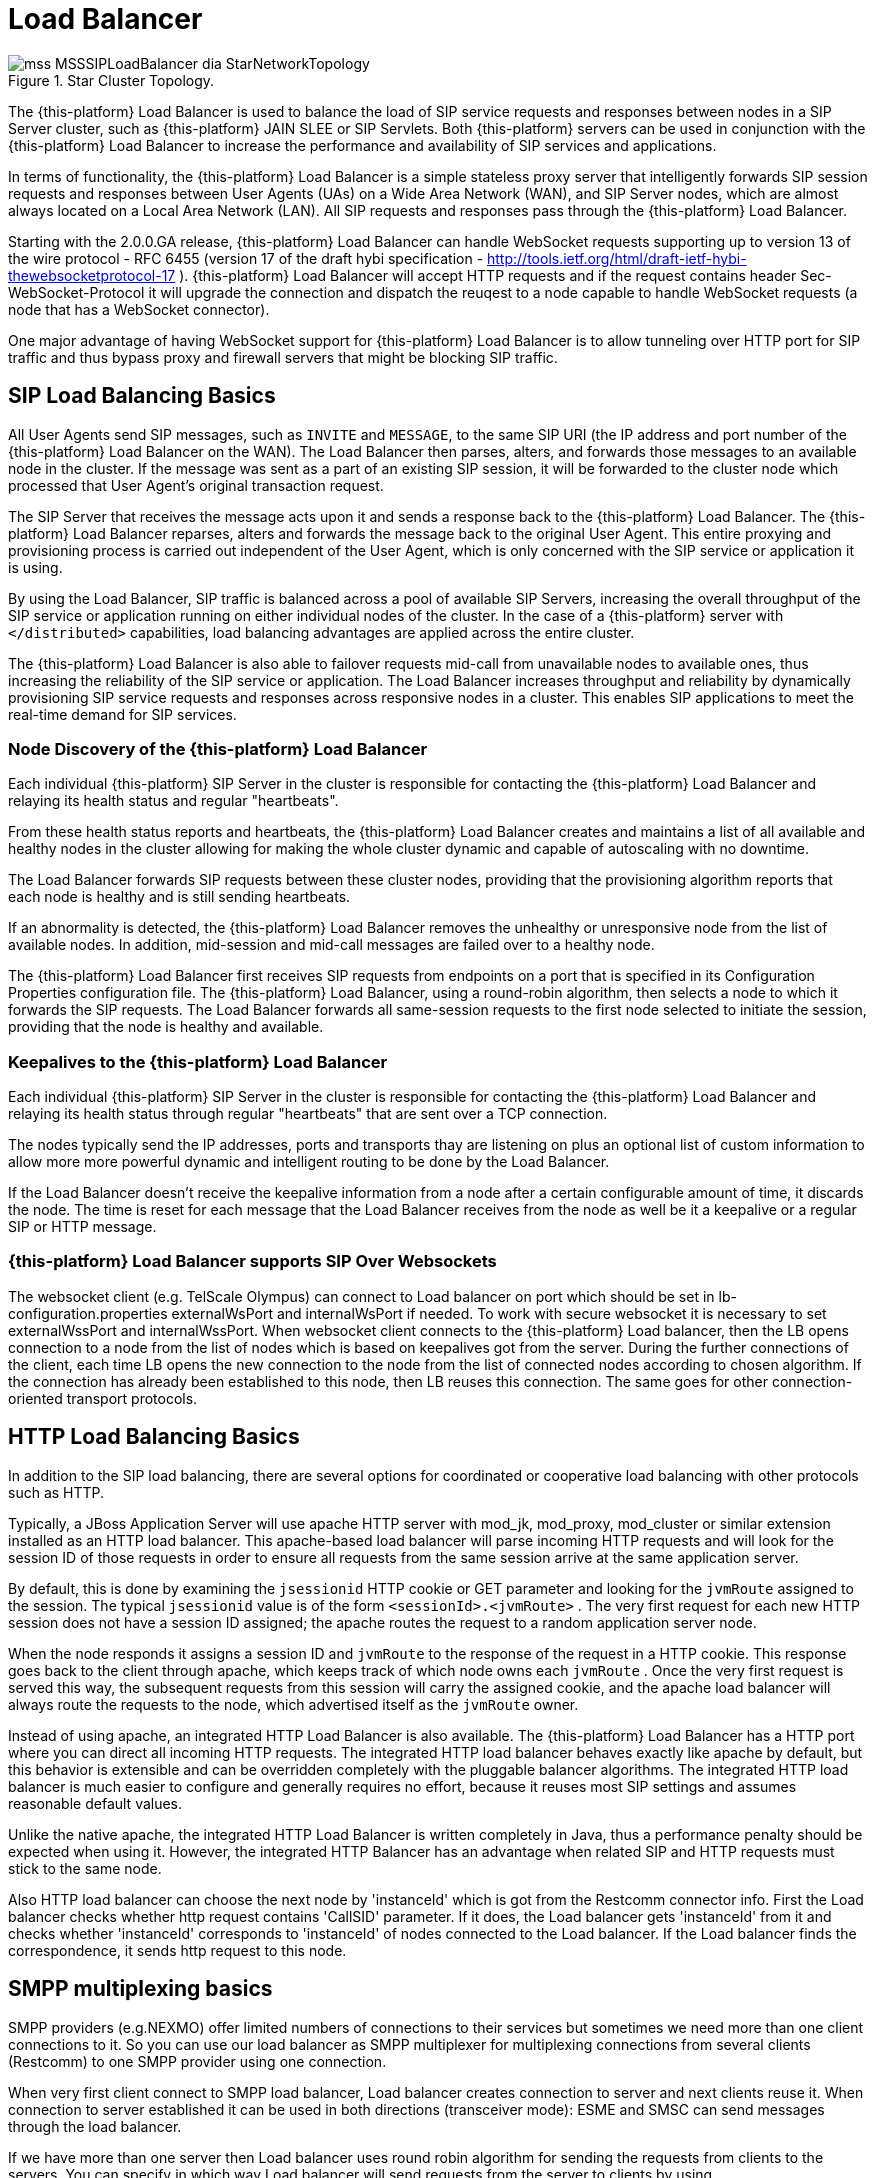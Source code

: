 [[_sslb_mss_load_balancer]]
= Load Balancer

.Star Cluster Topology.
image::images/mss-MSSSIPLoadBalancer-dia-StarNetworkTopology.jpg[]

The {this-platform} Load Balancer is used to balance the load of SIP service requests and responses between nodes in a SIP Server cluster, such as {this-platform} JAIN SLEE or SIP Servlets.
Both {this-platform} servers can be used in conjunction with the {this-platform} Load Balancer to increase the performance and availability of SIP services and applications.

In terms of functionality, the {this-platform} Load Balancer is a simple stateless proxy server that intelligently forwards SIP session requests and responses between User Agents (UAs) on a Wide Area Network (WAN), and SIP Server nodes, which are almost always located on a Local Area Network (LAN). All SIP requests and responses pass through the {this-platform} Load Balancer.

Starting with the 2.0.0.GA release, {this-platform} Load Balancer can handle WebSocket requests supporting up to version 13 of the wire protocol - RFC 6455 (version 17 of the draft hybi specification - http://tools.ietf.org/html/draft-ietf-hybi-thewebsocketprotocol-17  ). {this-platform} Load Balancer will accept HTTP requests and if the request contains header Sec-WebSocket-Protocol it will upgrade the connection and dispatch the reuqest to a node capable to handle WebSocket requests (a node that has a WebSocket connector).

One major advantage of having WebSocket support for {this-platform} Load Balancer is to allow tunneling over HTTP port for SIP traffic and thus bypass proxy and firewall servers that might be blocking SIP traffic.

[[_sslb_sip_load_balancing_basics]]
== SIP Load Balancing Basics

All User Agents send SIP messages, such as `INVITE` and `MESSAGE`, to the same SIP URI (the IP address and port number of the {this-platform} Load Balancer on the WAN). The Load Balancer then parses, alters, and forwards those messages to an available node in the cluster.
If the message was sent as a part of an existing SIP session, it will be forwarded to the cluster node which processed that User Agent's original transaction request.

The SIP Server that receives the message acts upon it and sends a response back to the {this-platform} Load Balancer.
The {this-platform} Load Balancer reparses, alters and forwards the message back to the original User Agent.
This entire proxying and provisioning process is carried out independent of the User Agent, which is only concerned with the SIP service or application it is using.

By using the Load Balancer, SIP traffic is balanced across a pool of available SIP Servers, increasing the overall throughput of the SIP service or application running on either individual nodes of the cluster.
In the case of a {this-platform} server with `</distributed>` capabilities, load balancing advantages are applied across the entire cluster.

The {this-platform} Load Balancer is also able to failover requests mid-call from unavailable nodes to available ones, thus increasing the reliability of the SIP service or application.
The Load Balancer increases throughput and reliability by dynamically provisioning SIP service requests and responses across responsive nodes in a cluster.
This enables SIP applications to meet the real-time demand for SIP services.

[[_sslb_load_balancer_node_discovery]]
=== Node Discovery of the {this-platform} Load Balancer

Each individual {this-platform} SIP Server in the cluster is responsible for contacting the {this-platform} Load Balancer and relaying its health status and regular "heartbeats".

From these health status reports and heartbeats, the {this-platform} Load Balancer creates and maintains a list of all available and healthy nodes in the cluster allowing for making the whole cluster dynamic and capable of autoscaling with no downtime.

The Load Balancer forwards SIP requests between these cluster nodes, providing that the provisioning algorithm reports that each node is healthy and is still sending heartbeats.

If an abnormality is detected, the {this-platform} Load Balancer removes the unhealthy or unresponsive node from the list of available nodes.
In addition, mid-session and mid-call messages are failed over to a healthy node.

The {this-platform} Load Balancer first receives SIP requests from endpoints on a port that is specified in its Configuration Properties configuration file.
The {this-platform} Load Balancer, using a round-robin algorithm, then selects a node to which it forwards the SIP requests.
The Load Balancer forwards all same-session requests to the first node selected to initiate the session, providing that the node is healthy and available.

[[_sslb_load_balancer_keepalive]]
=== Keepalives to the {this-platform} Load Balancer
Each individual {this-platform} SIP Server in the cluster is responsible for contacting the {this-platform} Load Balancer and relaying its health status through regular "heartbeats" that are sent over a TCP connection.

The nodes typically send the IP addresses, ports and transports thay are listening on plus an optional list of custom information to allow more more powerful dynamic and intelligent routing to be done by the Load Balancer.

If the Load Balancer doesn't receive the keepalive information from a node after a certain configurable amount of time, it discards the node. The time is reset for each message that the Load Balancer receives from the node as well be it a keepalive or a regular SIP or HTTP message.

=== {this-platform} Load Balancer supports SIP Over Websockets

The websocket client (e.g. TelScale Olympus) can connect to Load balancer
on port which should be set in lb-configuration.properties externalWsPort and
internalWsPort if needed. To work with secure websocket it is necessary to set
externalWssPort and internalWssPort. When websocket client connects to the
{this-platform} Load balancer, then the LB opens connection to a node from the
list of nodes which is based on keepalives got from the server. During the further
connections of the client, each time LB opens the new connection to the node
from the list of connected nodes according to chosen algorithm. If the
connection has already been established to this node, then LB reuses this
connection. The same goes for other connection-oriented transport protocols.

== HTTP Load Balancing Basics

In addition to the SIP load balancing, there are several options for coordinated or cooperative load balancing with other protocols such as HTTP.

Typically, a JBoss Application Server will use apache HTTP server with mod_jk, mod_proxy, mod_cluster or similar extension installed as an HTTP load balancer.
This apache-based load balancer will parse incoming HTTP requests and will look for the session ID of those requests in order to ensure all requests from the
same session arrive at the same application server.

By default, this is done by examining the `jsessionid` HTTP cookie or GET parameter and looking for the `jvmRoute` assigned to the session.
The typical `jsessionid` value is of the form `<sessionId>.<jvmRoute>` . The very first request for each new HTTP session does not have a session ID assigned;
the apache routes the request to a random application server node.

When the node responds it assigns a session ID and `jvmRoute` to the response of the request in a HTTP cookie.
This response goes back to the client through apache, which keeps track of which node owns each `jvmRoute` . Once the very first request is served this way,
the subsequent requests from this session will carry the assigned cookie, and the apache load balancer will always route the requests to the node, which advertised
itself as the `jvmRoute` owner.

Instead of using apache, an integrated HTTP Load Balancer is also available.
The {this-platform} Load Balancer has a HTTP port where you can direct all incoming HTTP requests.
The integrated HTTP load balancer behaves exactly like apache by default, but this behavior is extensible and can be overridden completely with the pluggable balancer algorithms.
The integrated HTTP load balancer is much easier to configure and generally requires no effort, because it reuses most SIP settings and assumes reasonable default values.

Unlike the native apache, the integrated HTTP Load Balancer is written completely in Java, thus a performance penalty should be expected when using it.
However, the integrated HTTP Balancer has an advantage when related SIP and HTTP requests must stick to the same node.

Also HTTP load balancer can choose the next node by 'instanceId' which is got from the Restcomm connector info. First the Load balancer
checks whether http request contains 'CallSID' parameter. If it does, the Load balancer gets 'instanceId' from it and checks whether 'instanceId' corresponds to 'instanceId'
of nodes connected to the Load balancer. If the Load balancer finds the correspondence, it sends http request to this node.

== SMPP multiplexing basics

SMPP providers (e.g.NEXMO) offer limited numbers of connections to their services
but sometimes we need more than one client connections to it. So you can use our
load balancer as SMPP multiplexer for multiplexing connections from several clients
(Restcomm) to one SMPP provider using one connection.

When very first client connect to SMPP load balancer, Load balancer creates connection
to server and next clients reuse it. When connection to server established it can
be used in both directions (transceiver mode): ESME and SMSC can send messages
through the load balancer.

If we have more than one server then Load balancer uses round robin algorithm for
sending the requests from clients to the servers. You can specify in which way
Load balancer will send requests from the server to clients by using
isUseRrSendSmppRequestToClient property. If true, Load balancer uses
round robin algorithm; if false, LB sends each request to all clients.

.SMPP load balancer diagram
image::images/SMPP-lb-diagram.png[]

Main goal is to reuse connection to the servers (SMSC) and simply transfer packets
between client (ESME) and server(SMSC). But also it can inspect the received packets
for correct command ID and will not send incorrect packets forward instead turn them back.

When connection to server drops, SMPP load balancer can reconnect (rebind) to the
server. During this process (reconnect) it turns back all received packets until
the new connection is established. If there are no established connection with
the server, all connections will be closed.

[[_sslb_smpp_load_balancer_implementation]]
=== Implementation of the SMPP Load Balancer

SMPP load balancer implements timers: enquire link timer, session initialization timer and response timer for connection handling.
Timers of SMPP load balancer have next behaviour:

* Session initialization timer disconnects client (ESME) if it does not send bind request in defined time;
* Response timer sends response with system error if sender does not receive response in defined time;
* Enquire link timer with a fixed rate checks the connections with client (ESME) and server (SMSC).

Server part of SMPP load balancer has next states:

* OPEN - it can receive only bind requests from client (ESME);
* BINDING - it can't receive any messages, in this state we wait for client's response;
* BOUND - it can receive all PDU packets from client (ESME), which he can send according SMPP protocol, except bind requests;
* REBINDING - it can also receive all PDU packets from client (ESME), but returns them back, because the client part at this time is trying to reconnect to server;
* UNBINDING - it can receive only unbind response from client (ESME);
* CLOSED - it can't receive any messages, this is last state of life cycle, which indicate that connection is closed.

Client part of SMPP load balancer has next states:

* INITIAL - it can't receive any messages, this is first state of life cycle, at this state the client part is trying to connect to the server (SMSC) and if the connection is successful state changes to OPEN;
* OPEN - it can't receive any messages, at this state the client part sends a bind request to the server (SMSC), and changes state to binding;
* BINDING - it can receive only bind response from server, and if response does not have errors, the client part changes ones state to bound;
* BOUND - it can receive all packets from server (SMSC), which can be sent according SMPP protocol, except unbind response;
* REBINDING - if connection drops to the server (SMSC), the client part changes ones state to rebinding until reconnect.
  If reconnect fails, connection is closed;
* UNBINDING - it can receive unbind response from server only, after which state changes to closed state;
* CLOSED - it can't receive any messages, this is the last state of the life cycle, which indicates that the connection is closed.

== Pluggable balancer algorithms

The {this-platform} Load Balancer exposes an interface to allow users to customize the routing decision making for special purposes.
By default there are three built-in algorithms.
Only one algorithm is active at any time and it is specified with the `algorithmClass` property in the configuration file.

It is up to the algorithm how and whether to support distributed architecture or how to store the information needed for session affinity.
The algorithms will be called for every SIP and HTTP request and other significant events to make more informed decisions.

NOTE: Users must be aware that by default requests explicitly addressed to a live server node passing through the load balancer will be forwarded directly to the server node.
This allows for pre-specified routing use-cases, where the target node is known by the SIP client through other means.
If the target node is dead, then the node selection algorithm is used to route the request to an available node.

The following is a list of the built-in algorithms:



org.Restcomm.tools.sip.balancer.CallIDAffinityBalancerAlgorithm::
  This algorithm is not distributable.
  It selects nodes randomly to serve a give Call-ID extracted from the requests and responses.
  It keeps a map with `Call-ID ->
              nodeId` associations and this map is not shared with other load balancers which will cause them to make different decisions.
  For HTTP it behaves like apache.

org.Restcomm.tools.sip.balancer.UserBasedAlgorithm::
    This algorithm algorithm tie all calls for a given DID/Number to the same node.
    All participants for a given conference will be on the same node.
    It selects nodes randomly to serve a give To header extracted from the requests and responses.
    It keeps a map with `To ->
                nodeId` associations and this map is not shared with other load balancers which will cause them to make different decisions.
    For HTTP it behaves like apache.

org.Restcomm.tools.sip.balancer.ActiveStandbyAlgorithm::
  This algorithm allows to send all requests to the active node. If the active node
  will disconnected in some way then the Load balancer will send requests to the 
  passive node. This algorithm works for all protocols(SIP,HTTP,SMPP).

org.Restcomm.tools.sip.balancer.HeaderConsistentHashBalancerAlgorithm::
  This algorithm is distributable and can be used in distributed load balancer configurations.
  It extracts the hash value of specific headers from SIP and HTTP messages to decide which application server node will handle the request.
  Information about the options in this algorithms is available in the balancer configuration file comments.

org.Restcomm.tools.sip.balancer.PersistentConsistentHashBalancerAlgorithm::
  This algorithm is distributable and is similar to the previous algorithm, but it attempts to keep session affinity even when the cluster nodes are removed or added, which would normally cause hash values to point to different nodes.

org.Restcomm.tools.sip.balancer.ClusterSubdomainAffinityAlgorithm::
  This algorithm is not distributable, but supports grouping server nodes to act as a subcluster.
  Any call of a node that belongs to a cluster group will be preferentially failed over to a node from the same group.
  To configure a group you can just add the `subclusterMap` property in the load balancer properties and listing the IP addresses of the nodes.
  The groups are enclosed in parentheses and the IP addresses are separate by commas as follows:
+
----
subclusterMap=( 192.168.1.1, 192.168.1.2 ) ( 10.10.10.10,20.20.20.20, 30.30.30.30)
----
+
The nodes specified in a group do not have to alive and nodes that are not specified are still allowed to join the cluster. Otherwise the algorthim behaves exactly as the default Call-ID affinity algorthim.

== Distributed load balancing

When the capacity of a single load balancer is exceeded, multiple load balancers can be used.
With the help of an IP load balancer the traffic can be distributed between all {this-platform} load balancers based on some IP rules or round-robin.
With consistent hash and `jvmRoute` -based balancer algorithms it doesn't matter which {this-platform} load balancer will process the request, because they would all make the same decisions based on information in the requests (headers, parameters or cookies) and the list of available nodes.
With consistent hash algorithms there is no state to be preserved in the {this-platform} balancers.

.Example deployment: IP load balancers serving both directions forincoming/outgoing requests in a cluster
image::images/WSS_Failover_Goal.png[]


[[_sslb_binary_sip_load_balancer_installing_configuring_and_running]]
== {this-platform} Load Balancer: Installing, Configuring andRunning

[[_sslb_binary_sip_load_balancer_preinstall_requirements_and_prerequisites]]
=== Pre-Install Requirements and Prerequisites

.Software Prerequisites
A JAIN SIP HA-enabled application server such as {this-platform}  JAIN SLEE or {this-platform} SIP Servlets is required.::
  Running the {this-platform} Load Balancer requires at least two instances of the application server as cluster nodes nodes.
  Therefore, before configuring the {this-platform} Load Balancer, we should make sure we've installed a the SIP application server first.
  The {this-platform} {this-platform} Load Balancer will work with a SIP Servlets-enabled JBoss Application Server _or_            a JAIN SLEE application server with SIP RA.

[[_sslb_binary_sip_load_balancer_downloading]]
=== Downloading

The load balancer is located in the [path]_sip-balancer_ top-level directory of the {this-platform}  distribution.
You will find the following files in the directory:

{this-platform} load balancer executable JAR file::
  This is the binary file with all dependencies, include SMPP load balancer

{this-platform} load balancer Configuration Properties file::
  This is the properties files with various settings

[[_sslb_binary_sip_load_balancer_installing]]
=== Installing

The {this-platform} load balancer executable JAR file can be extracted anywhere in the file system.
It is recommended that the file is placed in the directory containing other JAR executables, so it can be easily located in the future.

[[_sslb_binary_sip_load_balancer_configuring]]
=== Configuring

Configuring the {this-platform} Load Balancer and the two SIP Servlets-enabled Server nodes is described in <<_sslb_configuring_the_sip_load_balancer_and_servlet_server_nodes>>      .

[[_sslb_configuring_the_sip_load_balancer_and_servlet_server_nodes]]
.Procedure: Configuring the {this-platform}  {this-platform} Load Balancer and SIPServer Nodes
. Configure lb.properties Configuration Properties File
+
Configure the {this-platform} Load Balancer's Configuration Properties file by substituting valid values for your personal setup. <<_sslb_complete_sample_lb.properties_file>>          shows a sample [path]_lb.properties_ file, with key element descriptions provided after the example.
The lines beginning with the pound sign are comments.
+
[[_sslb_complete_sample_lb.properties_file]]
.Complete Sample lb.properties File
====
[source]
----
# Restcomm Load Balancer Settings
# For an overview of the Restcomm Load Balancer visit http://docs.google.com/present/view?id=dc5jp5vx_89cxdvtxcm

# The binding address of the load balancer
host=127.0.0.1

# The RMI port used for heartbeat signals
rmiRegistryPort=2000
# The port to be used used for the Remote Object
rmiRemoteObjectPort=2001

# The SIP port used where client should connect
externalUdpPort=5060
#externalTcpPort=5061
#externalTlsPort=5062
#externalWsPort=5063
#externalWssPort=5064

# The SIP port from where servers will receive messages
# delete if you want to use only one port for both inbound and outbound)
internalUdpPort=5065
#internalTcpPort=5066
#internalTlsPort=5067
#internalWsPort=5068
#internalWssPort=5069

# The HTTP port for HTTP forwarding
httpPort=2080
# The HTTPS port for HTTPS forwarding
httpsPort=2081
#If no nodes are active the LB can redirect the traffic to the unavailableHost specified in this property,
#otherwise, it will return 503 Service Unavailable
#unavailableHost=google.com

# If you are using IP load balancer, put the IP address and port here
#externalIpLoadBalancerAddress=127.0.0.1
#externalIpLoadBalancerUdpPort=111
#externalIpLoadBalancerTcpPort=112
#externalIpLoadBalancerTlsPort=113
#externalIpLoadBalancerWsPort=114
#externalIpLoadBalancerWssPort=115

# Requests initited from the App Servers can route to this address (if you are using 2 IP load balancers for bidirectional SIP LB)
#internalIpLoadBalancerAddress=127.0.0.1
#internalIpLoadBalancerUdpPort=116
#internalIpLoadBalancerTcpPort=117
#internalIpLoadBalancerTlsPort=118
#internalIpLoadBalancerWsPort=119
#internalIpLoadBalancerWssPort=120

#enabled send back 5xx in case of exception while sending to destination
#isSend5xxResponse=true
#reason of error
#isSend5xxResponseReasonHeader=Destination not available
#code of error
#isSend5xxResponseSatusCode=503

#if LB gets response from the node with this status code and reason more than three times,
#it removes this node from the node's map until the node will be restarted
#responseStatusCodeNodeRemoval=503
#responseReasonNodeRemoval=Unable to setup media services

# Designate extra IP addresses as serer nodes
#extraServerNodes=222.221.21.12:21,45.6.6.7:9003,33.5.6.7,33.9.9.2

# Call-ID affinity algortihm settings. This algorithm is the default. No need to uncomment it.
#algorithmClass=org.Restcomm.tools.sip.balancer.CallIDAffinityBalancerAlgorithm
# This property specifies how much time to keep an association before being evitcted.
# It is needed to avoid memory leaks on dead calls. The time is in seconds.
#callIdAffinityMaxTimeInCache=500

# Uncomment to enable the consistent hash based on Call-ID algorithm.
#algorithmClass=org.Restcomm.tools.sip.balancer.HeaderConsistentHashBalancerAlgorithm
# This property is not required, it defaults to Call-ID if not set, can be "From" or "To" when you want the SIP URI username
#sipHeaderAffinityKey=Call-ID
#specify the GET HTTP parameter to be used as hash key
#httpAffinityKey=appsession

# Uncomment to enable the persistent consistent hash based on Call-ID algorithm.
#algorithmClass=org.Restcomm.tools.sip.balancer.PersistentConsistentHashBalancerAlgorithm
# This property is not required, it defaults to Call-ID if not set
#sipHeaderAffinityKey=Call-ID
#specify the GET HTTP parameter to be used as hash key
#httpAffinityKey=appsession

#This is the JBoss Cache 3.1 configuration file (with jgroups), if not specified it will use default
#persistentConsistentHashCacheConfiguration=/home/config.xml

# Call-ID affinity algortihm settings. This algorithm is the default. No need to uncomment it.
#algorithmClass=org.Restcomm.tools.sip.balancer.CallIDAffinityBalancerAlgorithm
# This property specifies how much time to keep an association before being evitcted.
# It is needed to avoid memory leaks on dead calls. The time is in seconds.
#callIdAffinityMaxTimeInCache=500

# Uncomment to enable the consistent hash based on Call-ID algorithm.
#algorithmClass=org.Restcomm.tools.sip.balancer.HeaderConsistentHashBalancerAlgorithm
# This property is not required, it defaults to Call-ID if not set, can be "From" or "To" when you want the SIP URI username
#sipHeaderAffinityKey=Call-ID
#specify the GET HTTP parameter to be used as hash key
#httpAffinityKey=appsession

# Uncomment to enable the persistent consistent hash based on Call-ID algorithm.
#algorithmClass=org.Restcomm.tools.sip.balancer.PersistentConsistentHashBalancerAlgorithm
# This property is not required, it defaults to Call-ID if not set
#sipHeaderAffinityKey=Call-ID
#specify the GET HTTP parameter to be used as hash key
#httpAffinityKey=appsession

#This is the JBoss Cache 3.1 configuration file (with jgroups), if not specified it will use default
#persistentConsistentHashCacheConfiguration=/home/config.xml

#JSIP stack configuration.....
javax.sip.STACK_NAME = SipBalancerForwarder
javax.sip.AUTOMATIC_DIALOG_SUPPORT = off
# You need 16 for logging traces. 32 for debug + traces.
# Your code will limp at 32 but it is best for debugging.
# LOG4J means the level will be configurable from the JOG4J config file
gov.nist.javax.sip.TRACE_LEVEL = LOG4J

#Specify if message contents should be logged.
gov.nist.javax.sip.LOG_MESSAGE_CONTENT=false

gov.nist.javax.sip.DEBUG_LOG = logs/sipbalancerforwarderdebug.txt
gov.nist.javax.sip.SERVER_LOG = logs/sipbalancerforwarder.xml
gov.nist.javax.sip.THREAD_POOL_SIZE = 64
gov.nist.javax.sip.REENTRANT_LISTENER = true
gov.nist.javax.sip.AGGRESSIVE_CLEANUP=true
#this property we set statically "gov.nist.javax.sip.stack.LoadBalancerNioMessageProcessorFactory"
#for statistic correct working
#gov.nist.javax.sip.MESSAGE_PROCESSOR_FACTORY=gov.nist.javax.sip.stack.NioMessageProcessorFactory

#If a node doesnt check in within that time (in ms), it is considered dead.
nodeTimeout=8400
#The consistency of the above condition is checked every heartbeatInterval milliseconds
heartbeatInterval=150

#SMPP Load Balancer Settings
smppName = SMPP Load Balancer
# The address of the load balancer
smppHost = 127.0.0.1
# The port of the load balancer
smppPort = 2776
# The port of the load balancer for SSL protocol
smppSslPort = 2876
# The IP address:port of SMPP server
remoteServers=174.37.245.38:8000,174.37.245.40:8000
# it is recommended that at any time there were no more than
#10 (ten) SMPP messages are outstanding
maxConnectionSize = 10
# Is NIO enabled
nonBlockingSocketsEnabled = true
# Is default session counters enabled
defaultSessionCountersEnabled = true
# Response timeout for load balancer in milliseconds
timeoutResponse = 10000
# Session initialization timer
timeoutConnection = 1000
# Enquire Link Timer
timeoutEnquire = 50000
# Time between reconnection
reconnectPeriod = 1000
# Connection check timer in load balancer
timeoutConnectionCheckClientSide = 1000
# Connection check server side timer
timeoutConnectionCheckServerSide = 1000
#if true use round robin algorithm for sending SMPP requests from server to clients
#if false send each request from server to all clients
#isUseRrSendSmppRequestToClient=false

# SSL configuration
#points to the keystore file we generated before
javax.net.ssl.keyStore=/home/konstantinnosach/tmp/keystore
#provides the password we used when we generated the keystore
javax.net.ssl.keyStorePassword=123456
#points to the truststore file we generated before
javax.net.ssl.trustStore=/home/konstantinnosach/tmp/keystore
#provides the password we used when we generated the truststore
javax.net.ssl.trustStorePassword=123456
#sets secure protocols
gov.nist.javax.sip.TLS_CLIENT_PROTOCOLS=TLSv1,TLSv1.1,TLSv1.2
#sets cipher suits
#gov.nist.javax.sip.ENABLED_CIPHER_SUITES=TLS_ECDH_RSA_WITH_3DES_EDE_CBC_SHA,TLS_ECDHE_RSA_WITH_AES_256_CBC_SHA
#can be : Enabled, Disabled, DisabledAll, Want
#if Enabled, used to request and require client certificate authentication: the connection will terminate if no suitable client certificate is presented
#if Want, used to request client certificate authentication, but keep the connection if no authentication is provided
#if Disabled or DisabledAll does not use authentication
gov.nist.javax.sip.TLS_CLIENT_AUTH_TYPE=Disabled
#ssl will provide some extra debugging information for the SSL if uncomment it
#javax.net.debug=ssl
#Terminate all secure traffic coming from the outside world HTTPs, SIP TLS, WSS will be terminated at LB side
terminateTLSTraffic = true

#Statistic
#port for statistic
statisticPort=2006
----
====
+

host::
  Local IP address, or interface, on which the {this-platform} Load Balancer will listen for incoming requests.

externalUdpPort::
  Port on which the {this-platform} Load Balancer listens for incoming requests from SIP User Agents.

internalUdpPort::
  Port on which the {this-platform} Load Balancer forwards incoming requests to available, and healthy, SIP Server cluster nodes.

rmiRegistryPort::
  Port on which the {this-platform} Load Balancer will establish the RMI heartbeat connection to the application servers.
  When this connection fails or a disconnection instruction is received, an application server node is removed and handling of requests continues without it by redirecting the load to the lie nodes.

rmiRemoteObjectPort::
  Port on which the {this-platform} Load Balancer will use to export the RMI Remote Object.

httpPort::
  Port on which the {this-platform} Load Balancer will accept HTTP requests to be distributed across the nodes.

httpsPort::
  Port on which the {this-platform} Load Balancer will accept HTTPS requests to be distributed across the nodes.

externalIpLoadBalancerAddress::
  Address of the IP load balancer (if any) used for incoming requests to be distributed in the direction of the application server nodes.
  This address may be used by the {this-platform} Load Balancer to be put in SIP headers where the external address of the {this-platform} Load Balancer is needed.

externalIpLoadBalancerUdpPort::
  The port of the external IP load balancer.
  Any messages arriving at this port should be distributed across the external SIP ports of a set of {this-platform} Load Balancers.

internalIpLoadBalancerAddresst::
  Address of the IP load balancer (if any) used for outgoing requests (requests initiated from the servers) to be distributed in the direction of the clients.
  This address may be used by the {this-platform} Load Balancer to be put in SIP headers where the internal address of the {this-platform} Load Balancer is needed.

internalIpLoadBalancerUdpPort::
  The port of the internal IP load balancer.
  Any messages arriving at this port should be distributed across the internal SIP ports of a set of {this-platform} Load Balancers.

isSend5xxResponse::
  Enables send back 5xx in case of exception while sending to destination.
  By default false.

isSend5xxResponseReasonHeader::
  Reason of error. If not defined the Load Balancer won't add ReasonHeader to
  response message
isSend5xxResponseSatusCode::
  Code of error. You can manage it.

responseStatusCodeNodeRemoval::
responseReasonNodeRemoval::
  if LB gets response from the node with this status code and reason more than three times,
  it removes this node from the node's map until the node will be restarted

extraServerNodes::
  Comma-separated list of hosts that are server nodes.
  You can put here alternative names of the application servers here and they will be recognized.
  Names are important, because they might be used for direction-analysis.
  Requests coming from these server will go in the direction of the clients and will not be routed back to the cluster.

algorithmClass::
  The fully-qualified Java class name of the balancing algorithm to be used.
  There are three algorithms to choose from and you can write your own to implement more complex routing behaviour.
  Refer to the sample configuration file for details about the available options for each algorithm.
  Each algorithm can have algorithm-specific properties for fine-grained configuration.

nodeTimeout::
  In milliseonds.
  Default value is 5100.
  If a server node doesnt check in within this time (in ms), it is considered dead.

heartbeatInterval::
  In milliseconds.
  Default value is 150 milliseonds.
  The hearbeat interval must be much smaller than the interval specified in the JAIN SIP property on the server machines - `org.Restcomm.ha.javax.sip.HEARTBEAT_INTERVAL`

smppName::
  Name of SMPP load balancer.

smppHost::
  Local IP address on which the SMPP load balancer will listen for incoming requests from clients.

smppPort::
  Port on which the SMPP load balancer will listen for incoming requests from clients.

remoteServers::
  The IP address:port of SMPP server
maxConnectionSize::
max number of connections/sessions this server will expect to handle
this number corrosponds to the number of worker threads handling reading
data from sockets and the thread things will be processed under
it is recommended that at any time there were no more than 10 (ten) SMPP messages are
outstanding (10 is default)

nonBlockingSocketsEnabled::
  Is NIO enabled (default true).

defaultSessionCountersEnabled::
  Is default session counters enabled(used for testing)

timeoutResponse::
  In milliseconds.
  Max time allowable between request and response, after which operation assumed to have failed.

timeoutConnection::
  In milliseconds.
  Session initialization timer(if client connect but doesn’t send bind request then LB disconnects it)

timeoutEnquire::
  In milliseconds.
  Enquire Link Timer (after each this period LB checks connection to client and server, sends enquire_link)

reconnectPeriod::
  In milliseconds.
  Time period after which balancer reconnects to server if connection to server was lost.

timeoutConnectionCheckClientSide::
  In milliseconds.
  After sending enquire link to client for checking connection, balancer wait this time and if not receive response close connection.

timeoutConnectionCheckServerSide::
  In milliseconds.
  Connection check server side timer(time which LB wait for enquire_link_resp and if doesn’t receive, tries to rebind to server).

isUseRrSendSmppRequestToClient::
  If true use round robin algorithm for sending SMPP requests from server to client
  if false send each request from server to all clients. Default is false.

javax.net.ssl.keyStore::
  Points to the keystore file we generated before.

javax.net.ssl.keyStorePassword::
  Provides the password we used when we generated the keystore.

javax.net.ssl.trustStore::
  Points to the truststore file we generated before.

javax.net.ssl.trustStorePassword::
  Provides the password we used when we generated the truststore.

gov.nist.javax.sip.TLS_CLIENT_PROTOCOLS::
  Sets secure protocols for all balancers. All available : SSLv2Hello, SSLv3, TLSv1, TLSv1.1, TLSv1.2

gov.nist.javax.sip.ENABLED_CIPHER_SUITES::
  Sets cipher suits for HTTP and SIP balancers.

gov.nist.javax.sip.TLS_CLIENT_AUTH_TYPE::
  If Enabled, used to request and require client certificate authentication: the connection will terminate if no suitable client certificate is presented.
  If Want, used to request client certificate authentication, but keep the connection if no authentication is provided.
  If Disabled or DisabledAll does not use authentication.

javax.net.debug::
  SSL will provide some extra debugging information for the SSL if uncomment it.

terminateTLSTraffic::
  Terminate all secure traffic coming from the outside world HTTPs, SIP TLS, WSS will be terminated at LB side.


statisticPort::
  Port for statistic
+
NOTE: The remaining keys and properties in the configuration properties file can be used to tune the JAIN SIP stack, but are not specifically required for load balancing.
To assist with tuning, a comprehensive list of implementing classes for the SIP Stack is available from the http://snad.ncsl.nist.gov/proj/iptel/jain-sip-1.2/javadoc/javax/sip/SipStack.html[Interface
            SIP Stack page on nist.gov] . For a comprehensive list of properties associated with the SIP Stack implementation, refer to http://snad.ncsl.nist.gov/proj/iptel/jain-sip-1.2/javadoc/gov/nist/javax/sip/SipStackImpl.html[Class
            SipStackImpl page on nist.gov] .
+
NOTE: If {this-platform} Load Balancer is behind firewall you will need to open all the required ports.
The default ports are: TCP: 2000, 2001, 2080, 5060, 5065, 8000 UDP: 5060, 5065

. Configure logging
+
The {this-platform} Load Balancer uses http://logging.apache.org/log4j[Log4J] as a logging mechanism.
You can configure it through the typical log4j xml configuration file and specify the path as follows `-DlogConfigFile=./log4j.xml` . Please refer to Log4J documentation for more information on how to configure the logging.
A shortcut exists if you want to switch between INFO/DEBUG/WARN logging levels.
The JVM option `-DlogLevel=DEBUG` will allow you to switch all loggig categories to the specified log level.


==== Converged Load Balancing

===== Apache HTTP Load Balancer

The {this-platform} {this-platform} Load Balancer can work in concert with HTTP load balancers such as `mod_jk` . Whenever an HTTP session is bound to a particular node, an instruction is sent to the {this-platform} Load Balancer to direct the SIP calls from the same application session to the same node.

It is sufficient to configure `mod_jk` to work for HTTP in JBoss in order to enable cooperative load balancing. {this-platform}  will read the configuration and will use it without any extra configuration.
You can read more about configuring `mod_jk` with JBoss in your JBoss Application Server documentation.

===== Integrated HTTP Load Balancer

To use the integrated HTTP Load Balancer, no extra configuration is needed.
If a unique `jvmRoute` is specified and enabled in each application server, it will behave exactly as the apache balancer.
If `jvmRoute` is not present, it will use the session ID as a hash value and attempt to create a sticky session.
The integrated balancer can be used together with the apache balancer at the same time.

In addition to the apache behavior, there is a consistent hash balancer algorithm that can be enabled for both HTTP and SIP messages.
For both HTTP and SIP messages, there is a configurable affinity key, which is evaluated and hashed against each unassigned request.
All requests with the same hash value will always be routed to the same application server node.
For example, the SIP affinity key could be the callee user name and the HTTP affinity key could the "`appsession`" HTTP GET parameter of the request.
If the desired behaviour group these requests, we can just make sure the affinity values (user name and GET parameter) are the same.

[[_sslb_converged_http_sip_affinity]]
.Ensuring SIP and HTTP requests are being grouped by commonaffinity value.
image::images/converged-integrated-lb.png[]

[[_sslb_binary_sip_load_balancer_running]]
=== Running

.Procedure: Running the Load Balancer and SIP Server Nodes
. Start the Load Balancer
+
Start the load balancer, ensuring the Configuration Properties file ( [path]_lb.properties_ in this example) is specified.
In the Linux terminal, or using the Windows Command Prompt, the Load Balancers are started by issuing a command similar to this one:
+
----
java -DlogConfigFile=./lb-log4j.xml -jar sip-balancer-jar-with-dependencies.jar -Restcomm-balancer-config=lb-configuration.properties
----
+
Executing the {this-platform} Load Balancer produces output similar to the following example:
+
----
home]$ java -DlogConfigFile=./lb-log4j.xml -jar sip-balancer-jar-with-dependencies.jar -Restcomm-balancer-config=lb-configuration.properties
2016-02-08 15:54:28,036 INFO main - nodeTimeout=8400
2016-02-08 15:54:28,038 INFO main - heartbeatInterval=150
2016-02-08 15:54:28,039 INFO main - Node registry starting...
2016-02-08 15:54:28,103 INFO main - RMI heartbeat listener bound to internalHost, port 2000
2016-02-08 15:54:28,103 INFO main - Node expiration task created
2016-02-08 15:54:28,103 INFO main - Node registry started
2016-02-08 15:54:28,130 INFO main - value -1000 will be used for reliableConnectionKeepAliveTimeout stack property
2016-02-08 15:54:28,131 INFO main - Setting Stack Thread priority to 10
2016-02-08 15:54:28,134 INFO main - using Disabled tls auth policy
2016-02-08 15:54:28,159 WARN main - using default tls security policy
2016-02-08 15:54:28,162 WARN main - Using default keystore type jks
2016-02-08 15:54:28,162 WARN main - Using default truststore type jks
2016-02-08 15:54:28,173 INFO main - the sip stack timer gov.nist.javax.sip.stack.timers.DefaultSipTimer has been started
2016-02-08 15:54:28,325 INFO main - Sip Balancer started on external address 127.0.0.1, external port : 5060, internalPort : 5065
2016-02-08 15:54:28,365 INFO main - HTTP LB listening on port 2080
2016-02-08 15:54:28,377 INFO main - HTTPS LB listening on port 2081
2016-02-08 15:54:28,432 INFO main - SMPP Load Balancer started at 127.0.0.1 : 2776
2016-02-08 15:54:28,433 INFO main - SMPP Load Balancer uses port : 2876 for TLS clients.
----
+
The output shows the IP address on which the {this-platform} Load Balancer is listening, as well as the external and internal listener ports.

. Configure Server Nodes
+
The information about configuring your SIP Server, SIP Servlets or JAIN SLEE, is in the respective server User Guide.

. Start Load Balancer Client Nodes
+
Start all SIP load balancer client nodes.


[[_sslb_binary_sip_load_balancer_testing]]
=== Testing

To test load balancing, the same application must be deployed manually on each node, and two SIP Softphones must be installed.

.Procedure: Testing Load Balancing with Sip Servlets
. Deploy an Application
+
Ensure that for each node, the DAR file location is specified in the [path]_server.xml_ file.
+
Deploy the Location service manually on both nodes.

. Start the "Sender" SIP softphone
+
Start a SIP softphone client with the SIP address of `sip:sender@sip-servlets-com` , listening on port 5055.
The outbound proxy must be specified as the sip-balancer (http://127.0.0.1:5060)

. Start the "Receiver" SIP softphone
+
Start a SIP softphone client with the SIP address of `sip:receiver-failover@sip-servlets-com` , listening on port 5090.

. Initiate two calls from "Sender" SIP softphone
+
Initiate one call from `sip:sender@sip-servlets-com` to `sip:receiver-failover@sip-servlets-com` . Tear down the call once completed.
+
Initiate a second call using the same SIP address, and tear down the call once completed.
Notice that the call is handled by the second node.


.Procedure: Testing Load Balancing with JAIN SLEE and SIP RA
. Deploy SIP RA
. Configure the JAIN SIP HA properties for load balancing according to the JAIN SLEE User Guide
. Deploy a sample application
. Run the sample scenario for the application using the {this-platform} Load Balancer

[[_sslb_binary_sip_load_balancer_stopping]]
=== Stopping

Assuming that you started the JBoss Application Server as a foreground process in the Linux terminal, the easiest way to stop it is by pressing the  key combination in the same terminal in which you started it.

This should produce similar output to the following:

----
^C2016-02-08 16:16:59,788 INFO Thread-142 - Stopping the sip forwarder
2016-02-08 16:16:59,789 INFO Thread-142 - Removing the following Listening Point gov.nist.javax.sip.ListeningPointImpl@40185808
2016-02-08 16:16:59,791 INFO NioSelector-TLS-127.0.0.1/5061 - Selector is closed
2016-02-08 16:16:59,791 INFO Thread-142 - Removing the following Listening Point gov.nist.javax.sip.ListeningPointImpl@a440543
2016-02-08 16:16:59,796 INFO Thread-142 - Removing the following Listening Point gov.nist.javax.sip.ListeningPointImpl@a0d78e9
2016-02-08 16:16:59,796 INFO NioSelector-TCP-127.0.0.1/5060 - Selector is closed
2016-02-08 16:16:59,796 INFO Thread-142 - Removing the sip provider
2016-02-08 16:16:59,797 INFO Thread-142 - Removing the following Listening Point gov.nist.javax.sip.ListeningPointImpl@1ce21add
2016-02-08 16:16:59,798 INFO NioSelector-TLS-127.0.0.1/5066 - Selector is closed
2016-02-08 16:16:59,798 INFO Thread-142 - Removing the following Listening Point gov.nist.javax.sip.ListeningPointImpl@2a859dc9
2016-02-08 16:16:59,800 INFO Thread-142 - Removing the following Listening Point gov.nist.javax.sip.ListeningPointImpl@63a80928
2016-02-08 16:16:59,804 INFO NioSelector-TCP-127.0.0.1/5065 - Selector is closed
2016-02-08 16:16:59,808 INFO Thread-142 - Removing the sip provider
2016-02-08 16:16:59,808 INFO Thread-142 - the sip stack timer gov.nist.javax.sip.stack.timers.DefaultSipTimer has been stopped
2016-02-08 16:17:00,809 INFO Thread-142 - the sip stack timer gov.nist.javax.sip.stack.timers.DefaultSipTimer has been stopped
2016-02-08 16:17:01,839 INFO Thread-142 - Sip forwarder SIP stack stopped
2016-02-08 16:17:01,839 INFO Thread-142 - Stopping the http forwarder
2016-02-08 16:17:01,953 INFO Thread-142 - Stopping the SMPP balancer
2016-02-08 16:17:01,957 INFO Thread-142 - SMPP Load Balancer stopped at 127.0.0.1
2016-02-08 16:17:01,958 INFO Thread-142 - Unregistering the node registry
2016-02-08 16:17:01,958 INFO Thread-142 - Unregistering the node adapter
2016-02-08 16:17:01,962 INFO Thread-142 - Stopping the node registry
2016-02-08 16:17:01,962 INFO Thread-142 - Stopping node registry...
2016-02-08 16:17:01,963 INFO Thread-142 - Node Expiration Task cancelled true
2016-02-08 16:17:01,963 INFO Thread-142 - Node registry stopped.
----

[[_sslb_binary_sip_load_balancer_uninstalling]]
=== Uninstalling

To uninstall the SIP and SMPP load balancers, delete the JAR file you installed.


== SIP Message Flow

The {this-platform} Load Balancer appends itself to the `Via`    header of each request, so that returned responses are sent to the SIP Balancer before they are sent to the originating endpoint.

The Load Balancer also adds itself to the path of subsequent requests by adding Record-Route headers.
It can subsequently handle mid-call failover by forwarding requests to a different node in the cluster if the node that originally handled the request fails or becomes unavailable.
The {this-platform} Load Balancer immediately fails over if it receives an unhealthy status, or irregular heartbeats from a node.

Additionally, {this-platform} Load Balancer will add two custom header containing the initial remote address and port of the sip client for every REGISTER request or requests with content.

* X-Sip-Balancer-InitialRemoteAddr
* X-Sip-Balancer-InitialRemotePort

Application can use these two headers to have the correct location of the sip client that sent the REGISTER request.

In advanced configurations, it is possible to run more than one {this-platform} Load Balancer.
Simply edit the balancers connection string in your SIP Server - the list is separated with semi-colon.

<<_figure_mss_basic_ip_and_port_cluster_configuration>>    describes a basic IP and Port Cluster Configuration.
In the diagram, the {this-platform} Load Balancer is the server with the IP address of `192.168.1.1` .

[[_figure_mss_basic_ip_and_port_cluster_configuration]]
.Basic IP and Port Cluster Configuration
image::images/mss-MSSSIPLoadBalancer-dia-ClusterIPsAndPorts.jpg[]

== Using the Load Balancer with Third-Party SIP Servers

The load balancer only forwards requests to servers that send heartbeat signals.
A third party server can send metadata using a SIP OPTIONS or SIP INFO message towards the internal port of the {this-platform} Load Balancer.
For security reasons heartbeat messages arriving at the external entry-point will be ignored and using a single internal and external entry-point is not allowed.
The third party SIP server must advertise it's metadata in the SIP message contents.

For example, this request will advertise a SIP server listening on 127.0.0.1:5070, both TCP and UDP .

[source]
----

OPTIONS sip:X@127.0.0.1:5065;lr SIP/2.0
Call-ID: 2298704dc4d6706e53cb61123ea7833e@127.0.0.1
CSeq: 1 OPTIONS
From: <sip:third-party-app-server-heartbeating-service@sip-servlets.com>;tag=4481411
To: <sip:sip-load-balancer@sip-servlets.com>
Via: SIP/2.0/UDP 127.0.0.1:5070;branch=z9hG4bK-373335-ec2c7452cfd0130bd409ba4f8ea5f54e
Max-Forwards: 70
Contact: <sip:sender@127.0.0.1:4060;transport=udp;lr>
Route: <sip:lbaddress_InternalPort@127.0.0.1:5065;node_host=127.0.0.1;node_port=5070;lr>
Content-Type: text/plain;charset=UTF-8
Restcomm-Heartbeat: 1
Content-Length: 54

tcpPort=5070
udpPort=5070
hostname=sipHeartbeat
ip=127.0.0.1
----

The important headers to be filled in this request are `Restcomm-Heartbeat` , the Route header with `;node_host=127.0.0.1;node_port=5070` and the message contents.
The message contents are interpreted as properties of the `SIPNode` object representing the node in the load balancer and can be further interpreted by load balancing algorithms for load balancing purposes.
The value of the `Restcomm-Heartbeat` header is arbitrary and reserved for future use, the presence of the header is sufficient to instruct the load balancer how to process the request.

All requests initiated by the SIP Server must have the following hint in their Route header `;node_host=127.0.0.1;node_port=5070` . This hint instructs the {this-platform} Load Balancer that the dialog initated by the application server must stay on the node advertised in the hint.
This function is cruicial when the direction of the requests withing the dialog is reversed.

Since this SIP request represents a heartbeat signal, it must be sent regularly at least once every 5 seconds (by default). Sending this request is responsibility of the third party server.
The load balancer will respond to every heartbeat request with 200 OK immediately.
The third party server must expect the OK response.
If no response if received within a threshhold time then the third party SIP server must assume the {this-platform} Load Balancer is not available and use another (backup) load balancer.

The regular {this-platform} Load Balancer setting are still in effect for third party servers and you can expect the same behavior as the Restcomm-specific RMI heartbeat configuration.

If you are desgning a pluggable algorithm using the SIP metadata, you can access the properties passed in the SIP message contents using `SIPNode.getProperties()`

== Enabling TLS/WSS for Load Balancers

=== Enabling TLS/WSS for {this-platform} Load Balancer

For enabling TLS/WSS support for {this-platform} Load Balancer, you should correctly specify next property:

* javax.net.ssl.keyStore;
* javax.net.ssl.keyStorePassword;
* javax.net.ssl.trustStore;
* javax.net.ssl.trustStorePassword;
* gov.nist.javax.sip.TLS_CLIENT_AUTH_TYPE
* gov.nist.javax.sip.TLS_CLIENT_PROTOCOLS;
* externalTlsPort or(and) externalWssPort;
* internalTlsPort or(and) internalWssPort;
* externalIpLoadBalancerTlsPort or(and) externalIpLoadBalancerWssPort (if you are using IP load balancer);
* internalIpLoadBalancerTlsPort or(and) internalIpLoadBalancerWssPort (if you are using IP load balancer)

=== Enabling HTTPS

For enabling HTTPS and Secure WebSockets support for HTTP load balancer, you should correctly specify next property (httpsPort property enables HTTPS support):

* httpsPort;
* javax.net.ssl.keyStore;
* javax.net.ssl.keyStorePassword;
* javax.net.ssl.trustStore;
* javax.net.ssl.trustStorePassword.

=== Enabling TLS for SMPP load balancer

For enabling TLS support for SMPP load balancer, you should correctly specify next property (smppSslPort property enables TLS suport):

* smppSslPort;
* javax.net.ssl.keyStore;
* javax.net.ssl.keyStorePassword;
* javax.net.ssl.trustStore;
* javax.net.ssl.trustStorePassword.

== Getting statistic

Load balancers provide some statistic by Java Management Extensions and JSON.
You should use url http://host:statisticPort/lbstat for getting JSON statistic data from load balancer.
You can get next data:

. SIP balancer statistic:
+
[loweralpha]
.. Number of processed requests;
.. Number of processed responses;
.. Number of transferred bytes;
.. Number of requests processed by method;
.. Number of responses processed by status code;
.. Number of active connections(if transport is UDP we can't get this value);

. HTTP balancer statistic:
+
[loweralpha]
.. Number of HTTP request;
.. Number of bytes transferred to server;
.. Number of bytes transferred to client;
.. Number of requests processed by HTTP method;
.. Number of responses processed by HTTP code;
.. Number of active connections;

. SMPP balancer statistic:
+
[loweralpha]
.. Number of requests to server;
.. Number of requests to client;
.. Number of bytes transferred to server;
.. Number of bytes transferred to client;
.. Number of requests processed by SMPP Command ID;
.. Number of responses processed by SMPP Command ID;
.. Number of active connections;

. Other data:
+
[loweralpha]
.. Recent CPU usage for the Java Virtual Machine process;
.. Amount of used memory of the heap in bytes.

== Configuring Load-balancer and two Restcomm servers on the one local machine

.Load balancer and Restcomm servers diagram
image::images/Restcomm_servers-LB.png[]

This chapter will show you how to configure two Restcomm instances and Load Balancer instance on one machine with OS Ubuntu.

.Step 0: Create three sub interfaces
Example for Ubuntu:

Restcomm-server1

root@ubuntu:~# ifconfig lo:1 127.0.0.2 netmask 255.255.255.0

Restcomm-server2

root@ubuntu:~# ifconfig lo:2 127.0.0.3 netmask 255.255.255.0

Load balancer

root@ubuntu:~# ifconfig lo:3 127.0.0.4 netmask 255.255.255.0

.Step 1: Install Mysql

Example for Ubuntu: https://www.linode.com/docs/databases/mysql/install-mysql-on-ubuntu-14-04

.Step 2: Download the latest version of Restcomm

. Download the latest version of Restcomm zip file from:
https://Restcomm.ci.cloudbees.com/job/RestComm/lastSuccessfulBuild/artifact/

. Unzip the binary to a local directory. It should be similar to this Restcomm-Restcomm-JBoss-AS7-<version-number>.
We shall refer to this above Restcomm directory as the $RESTCOMM_HOME.

.Step 3: Configuring the mybatis.xml file to use Mysql

. Edit the file $RESTCOMM_HOME/standalone/deployments/restcomm.war/WEB-INF/conf/mybatis.xml
. Change the <environments default="production"> to  <environments default="mariadb">
. Add the MariaDB configuration environment tag as shown below

    <environment id="mariadb">
      <transactionManager type="JDBC"/>
      <dataSource type="POOLED">
        <property name="driver" value="com.mysql.jdbc.Driver"/>
        <property name="url" value="jdbc:mysql://127.0.0.1:3306/restcomm"/>
        <property name="username" value="SQL_Login"/>
        <property name="password" value="SQL_Password"/>
      </dataSource>
    </environment>

. Save and exit the mybatis.xml file

.Step 4: Start Mysql and Create the restcomm Database

. Start mysql service if it is not already started  – sudo /etc/init.d/mysql start
. Go to the directory $RESTCOMM_HOME/standalone/deployments/restcomm.war/WEB-INF/scripts/mariadb
. There will be an init.sql file and an sql directory
. Create the restcomm database from the init.sql as follows:

  mysql -u root -p < init.sql

. Log into mysql and make sure the restcomm database is created :  show databases

.Step 5: Edit the restcomm.xml file to point the DAO to mysql

. Edit the file $RESTCOMM_HOME/standalone/deployments/restcomm.war/WEB-INF/conf/restcomm.xml
. Find the dao-manager tag and change the sql-files path to mariadb as shown below

  <dao-manager class="org.Restcomm.servlet.restcomm.dao.mybatis.MybatisDaoManager">
    <configuration-file>${restcomm:home}/WEB-INF/conf/mybatis.xml</configuration-file>
    <data-files></data-files>
    <sql-files>${restcomm:home}/WEB-INF/scripts/mariadb/sql</sql-files>
  </dao-manager>

.Step 6: Download Mysql Java Client Driver
. Download the latest mysql java connector client driver jar file from http://mvnrepository.com/artifact/mysql/mysql-connector-java.
. Put jar file in $RESTCOMM_HOME/standalone/deployments/restcomm.war/WEB-INF/lib/

.Step 7: Download key store file for SSL

You can download file from
https://github.com/RestComm/load-balancer/blob/master/config-examples/keystore
(password 123456) or create independently and put this file
in package $RESTCOMM_HOME/standalone/configuration/

.Step 8: Edit mss-sip-stack.properties file

. Edit the file $RESTCOMM_HOME/standalone/configuration/mss-sip-stack.properties
. Add next lines to file

  org.Restcomm.ha.javax.sip.BALANCERS=127.0.0.4:5082
  org.Restcomm.ha.javax.sip.LOCAL_HTTP_PORT=8080
  org.Restcomm.ha.javax.sip.LOCAL_SSL_PORT=8443
  org.Restcomm.ha.javax.sip.REACHABLE_CHECK=false
  gov.nist.javax.sip.TLS_CLIENT_AUTH_TYPE=Disabled
  javax.net.ssl.keyStore=/absolutePathToKeystore/keystore
  javax.net.ssl.keyStorePassword=123456
  javax.net.ssl.trustStorePassword=123456
  javax.net.ssl.trustStore=/absolutePathToKeystore/keystore
  javax.net.ssl.keyStoreType=JKS

.Step 9: Configure Restcomm IP information and Text-to-speech

. Go to the directory $RESTCOMM_HOME/bin/restcomm
. Open the file restcomm.conf
. Go to the section # Network configuration

. Configure the following variables with the network configuration details of your first server.

  #Network configuration
  NET_INTERFACE='lo:1'
  PRIVATE_IP='127.0.0.2'
  SUBNET_MASK='255.255.255.0'
  NETWORK='127.0.0.0'
  BROADCAST_ADDRESS='127.0.0.255'

. Add next parameters for enabling https connector (password and alias for file from github example)

  #HTTPS Settings
  #File should be located at $RESTCOMM_HOME/standalone/configuration folder.
  #Provide just the name of the trustore file. Leave it blank to disable HTTPS
  TRUSTSTORE_FILE='keystore'
  #Password for the trustore file
  TRUSTSTORE_PASSWORD='123456'
  #The certificate alias
  TRUSTSTORE_ALIAS='smpp'
  #Control whether or not Restcomm will accept self-signed certificates.
  #Values allowall=allow #self-signed certificates,
  #strict=don't allow self signed certificates
  SSL_MODE='allowall'

. Add your VoiceRSS API key to the variable

  VOICERSS_KEY=‘f4840af6675b4d20a8d96dea8466296b‘

. Also edit next lines

  ACTIVATE_LB='TRUE'
  LB_ADDRESS='127.0.0.4'
  LB_INTERNAL_PORT='5082'
  LB_SIP_PORT_UDP='5080'
  LB_SIP_PORT_TCP='5080'
  LB_SIP_PORT_TLS='5081'
  LB_SIP_PORT_WS='5082'
  LB_SIP_PORT_WSS='5083'

. Save and exit the restcomm.conf file

.Step 10: Configure proxy.conf file

Change in $RESTCOMM_HOME/bin/restcomm/proxy.conf file next lines

  ACTIVE_PROXY='true'
  PROXY_IP='172.21.0.104'
  PROXY_PRIVATE_IP='127.0.0.4'

.Step 11: Configuration second Restcomm server

. Copy $RESTCOMM_HOME folder to separate folder and change next files there:
.. $RESTCOMM_HOME/bin/restcomm/restcomm.conf

  NET_INTERFACE='lo:2'
  PRIVATE_IP='127.0.0.3'

.. $RESTCOMM_HOME/bin/restcomm/start-restcomm.sh

Because we are going to start second Restcomm server on same machine,
we should change name of screen session "restcomm" to "restcomm2"
or something like that and name of screen session "mms" to "mms2".
Also we should add property -bmanagement=$bind_address, as shown below:

  if screen -list | grep -q 'restcomm2'; then
  echo 'TelScale RestComm is already running on screen session "restcomm2"!'
  ....
  echo 'TelScale RestComm started running on standalone mode. Screen session: restcomm2.'
  ....
  $RESTCOMM_HOME/bin/standalone.sh -b $bind_address -bmanagement=$bind_address
  else
  screen -dmS 'restcomm2' $RESTCOMM_HOME/bin/standalone.sh -b $bind_address -bmanagement=$bind_address
  ....
  screen -dmS 'restcomm2' $RESTCOMM_HOME/bin/domain.sh -b $bind_address -bmanagement=$bind_address
  echo 'TelScale RestComm started running on domain mode. Screen session: restcomm2.'
  ....
  screen -dmS 'restcomm2' $RESTCOMM_HOME/bin/standalone.sh -b $bind_address -bmanagement=$bind_address
  echo 'TelScale RestComm started running on standalone mode. Screen session: restcomm2.'
  ....
  if screen -ls | grep -q 'mms2'; then
  echo '...Restcomm Media Server is already running on screen session "mms2"!'
  else
  chmod +x $MMS_HOME/bin/run.sh
  screen -dmS 'mms2'  $MMS_HOME/bin/run.sh
  echo '...Restcomm Media Server started running on screen "mms2"!'

.. $RESTCOMM_HOME/bin/restcomm/stop-restcomm.sh

  if screen -ls | grep -q 'mms2'; then
  screen -S 'mms2' -p 0 -X 'quit'
  echo '...stopped Restcomm Media Server instance running on screen session "mms2"...'
  ....
  if screen -list | grep -q 'restcomm2'; then
  screen -S 'restcomm2' -p 0 -X 'quit'
  echo '...stopped RestComm instance running on screen session "restcomm2"!'

.Step 12: Start Restcomm servers and Open the Admin GUI

. Go to the directory Restcomm by running the $RESTCOMM_HOME/bin/restcomm/
. Run the command below to start Restcomm and the media server:

  ./start-restcomm.sh

. Open your web browser and go to the url – http://127.0.0.2:8080/
. Log in with the username=administrator@company.com and the password=RestComm
You will be prompted to change the default password.
. For stopping Restcomm run the command:

  ./stop-restcomm.sh

.Step 13: Download and configuring of Load Balancer

. Download last version of load balancer jar file from https://Restcomm.ci.cloudbees.com/job/Restcomm-LoadBalancer/lastSuccessfulBuild/artifact/jar/target/sip-balancer-jar-x.x.xx-jar-with-dependencies.jar.
Where <x.x.xx> is the release version number
. Download configuration file for load balancer from https://Restcomm.ci.cloudbees.com/job/Restcomm-LoadBalancer/ws/lb-configuration.properties
. Download log4g file for load balancer from https://Restcomm.ci.cloudbees.com/job/Restcomm-LoadBalancer/ws/lb-log4j.xml
. Put this files in one folder
. Modify lb-configuration.properties file for correct work. Comment #host= line, and uncomment end set up next lines:

  externalHost=172.21.0.104
  externalWsPort=5090
  externalWssPort=5091
  internalHost=127.0.0.4
  internalWsPort=5082
  internalWssPort=5083

.Step 14: Use Olympus with Restcomm for WS and WSS

For adding certificate of Load balancer to your browser you should connect to it:

https://127.21.0.104:5091

and confirm certificate.

For WS:

Login to Restcomm server http://127.0.0.2:8080/olympus/
Fill in form: Load Balancer's ip adress (externalHost) 172.21.0.104 and port(externalWsPort) 5090

For WSS:

Login to Restcomm server https://127.0.0.2:8443/olympus/
Fill in form: Load Balancer's ip adress (externalHost) 172.21.0.104 and port (externalWssPort) 5091

== Integration Load Balancer SMPP with Restcomm and Nexmo

.Configure Restcomm to Use SMPP
First you need to configure the IP address and other features required
to start Restcomm as explained link:http://documentation.telestax.com/connect/configuration/Starting%20Restcomm-Connect.html#start-restcomm-connect[Starting Restcomm-Connect.]
Edit the file  $RESTCOMM_HOME/bin/restcomm/restcomm.conf You must set the SMPP_ACTIVATE variable to true for SMPP to be activated

 #Connection details for SMPP Restcomm integration
 SMPP_ACTIVATE='true' #Set to true to activate SMPP
 SMPP_SYSTEM_ID='xxxxx'  #your NEXMO “key”
 SMPP_PASSWORD='xxxxxx' #your NEXMO “secret”
 SMPP_SYSTEM_TYPE='xxxxxx'  #This is required when working with Nexmo for inbound SMS
 SMPP_PEER_IP='xxxxxx'  #smppHost of Load Balancer
 SMPP_PEER_PORT='xxxxx'  #smppPort of Load Balancer

.Configure Load Balancer to Use SMPP
Edit the file lb-configuration.properies

 # SMPP Load Balancer Settings
 smppName=SMPP Load Balancer
 # The address of the load balancer
 smppHost=xxxxxx
 # The port of the load balancer on which Restcomm connects
 smppPort=xxxx
 # The port of the load balancer for SSL protocol on which Restcomm connects
 #smppSslPort=xxxx
 # The IP address:port of Nexmo server
 remoteServers=174.37.245.38:8000
 # max number of connections/sessions this server will expect to handle
 # this number corrosponds to the number of worker threads handling reading
 # data from sockets and the thread things will be processed under
 # it is recommended that at any time there were no more than 10 (ten) SMPP
 # messages are outstanding (10 is default)
 #maxConnectionSize=10
 # Is NIO enabled (default true)
 #nonBlockingSocketsEnabled=true
 # Is default session counters enabled(used for testing)
 #defaultSessionCountersEnabled=true
 # Response timeout for load balancer in milliseconds (max time which LB wait
 # for response, after timeout packet сonsidered lost and send error response)
 timeoutResponse=10000
 # Session initialization timer(if client connect but doesn’t send bind
 # request then LB disconnects it)
 timeoutConnection=1000
 # Enquire Link Timer (after each this period LB checks connection to
 # client and server(sends enquire_link))
 timeoutEnquire=50000
 # Time between reconnection(time which LB wait for reconnection if connection
 # was lost)
 reconnectPeriod=1000
 # Connection check timer in load balancer (time which LB wait for
 # enquire_link_resp and if doesn’t receive, close connection to client)
 timeoutConnectionCheckClientSide=1000
 # Connection check server side timer(time which LB wait for
 # enquire_link_resp and if doesn’t receive, tries to rebind to server )
 timeoutConnectionCheckServerSide=1000

Start the Load balancer and Restcomm, in a few seconds connection should established
and you can see next line:

  INFO [MClientConnectionImpl] Connection to server : 127.0.0.1 : 10021 established. Server session ID : 0

Now you can send outbound and inbound messages. How to send messages you can find
link:http://documentation.telestax.com/connect/configuration/Restcomm%20-%20Connecting%20SMPP%20Endpoint%20through%20Nexmo.html[here]
